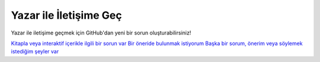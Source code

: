 Yazar ile İletişime Geç
=======================

Yazar ile iletişime geçmek için GitHub'dan yeni bir sorun oluşturabilirsiniz!

`Kitapla veya interaktif içerikle ilgili bir sorun var <https://forum.generic-mapping-tools.org/>`_
`Bir öneride bulunmak istiyorum <https://forum.generic-mapping-tools.org/>`_
`Başka bir sorum, önerim veya söylemek istediğim şeyler var <https://forum.generic-mapping-tools.org/>`_